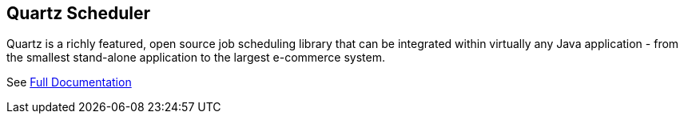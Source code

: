 == Quartz Scheduler

Quartz is a richly featured, open source job scheduling library that can be 
integrated within virtually any Java application - from the smallest stand-alone 
application to the largest e-commerce system.

See link:docs/index.adoc[Full Documentation]
